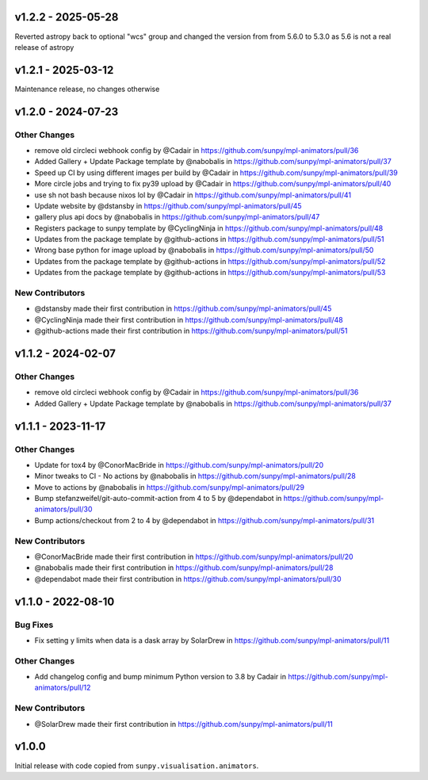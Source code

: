 v1.2.2 - 2025-05-28
===================

Reverted astropy back to optional "wcs" group and changed the version from from 5.6.0 to 5.3.0 as 5.6 is not a real release of astropy

v1.2.1 - 2025-03-12
===================

Maintenance release, no changes otherwise

v1.2.0 - 2024-07-23
===================

Other Changes
-------------

- remove old circleci webhook config by @Cadair in
  https://github.com/sunpy/mpl-animators/pull/36
- Added Gallery + Update Package template by @nabobalis in
  https://github.com/sunpy/mpl-animators/pull/37
- Speed up CI by using different images per build by @Cadair in
  https://github.com/sunpy/mpl-animators/pull/39
- More circle jobs and trying to fix py39 upload by @Cadair in
  https://github.com/sunpy/mpl-animators/pull/40
- use sh not bash because nixos lol by @Cadair in
  https://github.com/sunpy/mpl-animators/pull/41
- Update website by @dstansby in
  https://github.com/sunpy/mpl-animators/pull/45
- gallery plus api docs by @nabobalis in
  https://github.com/sunpy/mpl-animators/pull/47
- Registers package to sunpy template by @CyclingNinja in
  https://github.com/sunpy/mpl-animators/pull/48
- Updates from the package template by @github-actions in
  https://github.com/sunpy/mpl-animators/pull/51
- Wrong base python for image upload by @nabobalis in
  https://github.com/sunpy/mpl-animators/pull/50
- Updates from the package template by @github-actions in
  https://github.com/sunpy/mpl-animators/pull/52
- Updates from the package template by @github-actions in
  https://github.com/sunpy/mpl-animators/pull/53

New Contributors
----------------

- @dstansby made their first contribution in
  https://github.com/sunpy/mpl-animators/pull/45
- @CyclingNinja made their first contribution in
  https://github.com/sunpy/mpl-animators/pull/48
- @github-actions made their first contribution in
  https://github.com/sunpy/mpl-animators/pull/51

v1.1.2 - 2024-02-07
===================

Other Changes
-------------

-  remove old circleci webhook config by @Cadair in https://github.com/sunpy/mpl-animators/pull/36
-  Added Gallery + Update Package template by @nabobalis in https://github.com/sunpy/mpl-animators/pull/37

v1.1.1 - 2023-11-17
===================

Other Changes
-------------

-  Update for tox4 by @ConorMacBride in https://github.com/sunpy/mpl-animators/pull/20
-  Minor tweaks to CI - No actions by @nabobalis in https://github.com/sunpy/mpl-animators/pull/28
-  Move to actions by @nabobalis in https://github.com/sunpy/mpl-animators/pull/29
-  Bump stefanzweifel/git-auto-commit-action from 4 to 5 by @dependabot in https://github.com/sunpy/mpl-animators/pull/30
-  Bump actions/checkout from 2 to 4 by @dependabot in https://github.com/sunpy/mpl-animators/pull/31

New Contributors
----------------

-  @ConorMacBride made their first contribution in https://github.com/sunpy/mpl-animators/pull/20
-  @nabobalis made their first contribution in https://github.com/sunpy/mpl-animators/pull/28
-  @dependabot made their first contribution in https://github.com/sunpy/mpl-animators/pull/30

v1.1.0 - 2022-08-10
===================

Bug Fixes
---------

-  Fix setting y limits when data is a dask array by SolarDrew in https://github.com/sunpy/mpl-animators/pull/11

Other Changes
-------------

-  Add changelog config and bump minimum Python version to 3.8 by Cadair in https://github.com/sunpy/mpl-animators/pull/12

New Contributors
----------------

-  @SolarDrew made their first contribution in https://github.com/sunpy/mpl-animators/pull/11

v1.0.0
======

Initial release with code copied from ``sunpy.visualisation.animators``.
